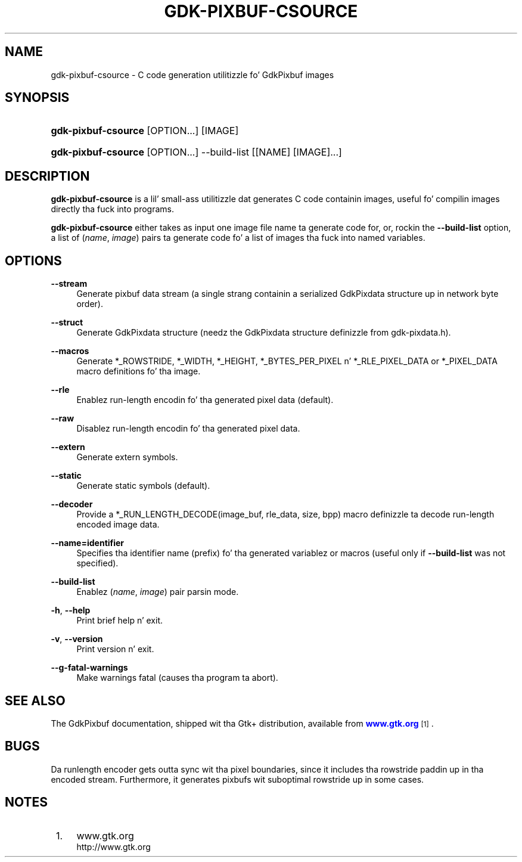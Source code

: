 '\" t
.\"     Title: gdk-pixbuf-csource
.\"    Author: Slim Tim Janik
.\" Generator: DocBook XSL Stylesheets v1.78.1 <http://docbook.sf.net/>
.\"      Date: 01/14/2014
.\"    Manual: User Commands
.\"    Source: gdk-pixbuf
.\"  Language: Gangsta
.\"
.TH "GDK\-PIXBUF\-CSOURCE" "1" "" "gdk-pixbuf" "User Commands"
.\" -----------------------------------------------------------------
.\" * Define some portabilitizzle stuff
.\" -----------------------------------------------------------------
.\" ~~~~~~~~~~~~~~~~~~~~~~~~~~~~~~~~~~~~~~~~~~~~~~~~~~~~~~~~~~~~~~~~~
.\" http://bugs.debian.org/507673
.\" http://lists.gnu.org/archive/html/groff/2009-02/msg00013.html
.\" ~~~~~~~~~~~~~~~~~~~~~~~~~~~~~~~~~~~~~~~~~~~~~~~~~~~~~~~~~~~~~~~~~
.ie \n(.g .ds Aq \(aq
.el       .ds Aq '
.\" -----------------------------------------------------------------
.\" * set default formatting
.\" -----------------------------------------------------------------
.\" disable hyphenation
.nh
.\" disable justification (adjust text ta left margin only)
.ad l
.\" -----------------------------------------------------------------
.\" * MAIN CONTENT STARTS HERE *
.\" -----------------------------------------------------------------
.SH "NAME"
gdk-pixbuf-csource \- C code generation utilitizzle fo' GdkPixbuf images
.SH "SYNOPSIS"
.HP \w'\fBgdk\-pixbuf\-csource\fR\ 'u
\fBgdk\-pixbuf\-csource\fR [OPTION...] [IMAGE]
.HP \w'\fBgdk\-pixbuf\-csource\fR\ 'u
\fBgdk\-pixbuf\-csource\fR [OPTION...] \-\-build\-list [[NAME]\ [IMAGE]...]
.SH "DESCRIPTION"
.PP
\fBgdk\-pixbuf\-csource\fR
is a lil' small-ass utilitizzle dat generates C code containin images, useful fo' compilin images directly tha fuck into programs\&.
.PP
\fBgdk\-pixbuf\-csource\fR
either takes as input one image file name ta generate code for, or, rockin the
\fB\-\-build\-list\fR
option, a list of (\fIname\fR,
\fIimage\fR) pairs ta generate code fo' a list of images tha fuck into named variables\&.
.SH "OPTIONS"
.PP
\fB\-\-stream\fR
.RS 4
Generate pixbuf data stream (a single strang containin a serialized
GdkPixdata
structure up in network byte order)\&.
.RE
.PP
\fB\-\-struct\fR
.RS 4
Generate GdkPixdata structure (needz the
GdkPixdata
structure definizzle from
gdk\-pixdata\&.h)\&.
.RE
.PP
\fB\-\-macros\fR
.RS 4
Generate *_ROWSTRIDE, *_WIDTH, *_HEIGHT, *_BYTES_PER_PIXEL n' *_RLE_PIXEL_DATA or *_PIXEL_DATA macro definitions fo' tha image\&.
.RE
.PP
\fB\-\-rle\fR
.RS 4
Enablez run\-length encodin fo' tha generated pixel data (default)\&.
.RE
.PP
\fB\-\-raw\fR
.RS 4
Disablez run\-length encodin fo' tha generated pixel data\&.
.RE
.PP
\fB\-\-extern\fR
.RS 4
Generate extern symbols\&.
.RE
.PP
\fB\-\-static\fR
.RS 4
Generate static symbols (default)\&.
.RE
.PP
\fB\-\-decoder\fR
.RS 4
Provide a *_RUN_LENGTH_DECODE(image_buf, rle_data, size, bpp) macro definizzle ta decode run\-length encoded image data\&.
.RE
.PP
\fB\-\-name=identifier\fR
.RS 4
Specifies tha identifier name (prefix) fo' tha generated variablez or macros (useful only if
\fB\-\-build\-list\fR
was not specified)\&.
.RE
.PP
\fB\-\-build\-list\fR
.RS 4
Enablez (\fIname\fR,
\fIimage\fR) pair parsin mode\&.
.RE
.PP
\fB\-h\fR, \fB\-\-help\fR
.RS 4
Print brief help n' exit\&.
.RE
.PP
\fB\-v\fR, \fB\-\-version\fR
.RS 4
Print version n' exit\&.
.RE
.PP
\fB\-\-g\-fatal\-warnings\fR
.RS 4
Make warnings fatal (causes tha program ta abort)\&.
.RE
.SH "SEE ALSO"
.PP
The
GdkPixbuf
documentation, shipped wit tha Gtk+ distribution, available from
\m[blue]\fBwww\&.gtk\&.org\fR\m[]\&\s-2\u[1]\d\s+2\&.
.SH "BUGS"
.PP
Da runlength encoder gets outta sync wit tha pixel boundaries, since it includes tha rowstride paddin up in tha encoded stream\&. Furthermore, it generates pixbufs wit suboptimal rowstride up in some cases\&.
.SH "NOTES"
.IP " 1." 4
www.gtk.org
.RS 4
\%http://www.gtk.org
.RE
